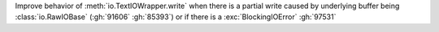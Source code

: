 Improve behavior of :meth:`io.TextIOWrapper.write` when there is a partial write
caused by underlying buffer being :class:`io.RawIOBase` (:gh:`91606` :gh:`85393`)
or if there is a :exc:`BlockingIOError` :gh:`97531`
